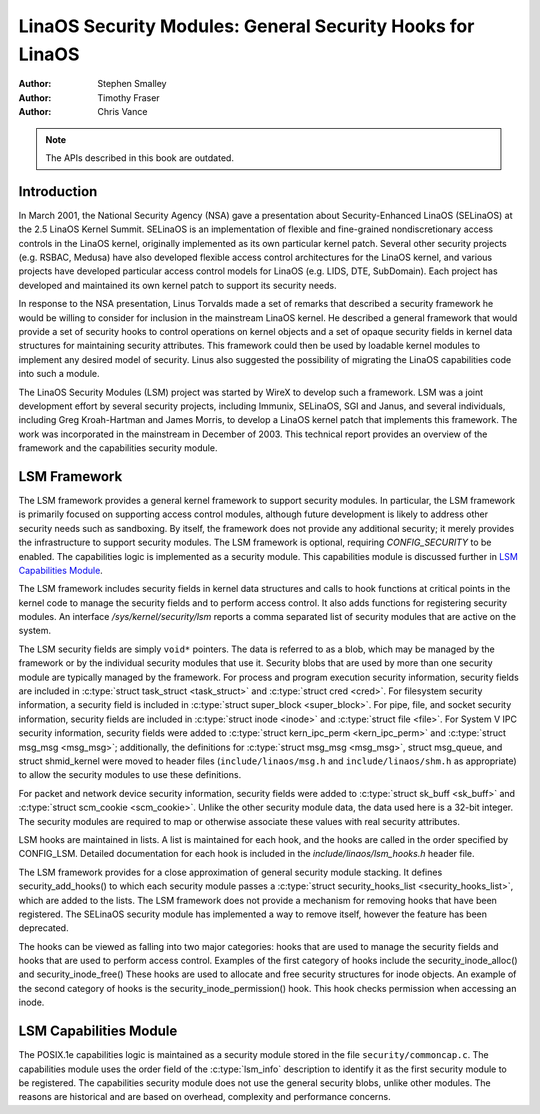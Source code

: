 ========================================================
LinaOS Security Modules: General Security Hooks for LinaOS
========================================================

:Author: Stephen Smalley
:Author: Timothy Fraser
:Author: Chris Vance

.. note::

   The APIs described in this book are outdated.

Introduction
============

In March 2001, the National Security Agency (NSA) gave a presentation
about Security-Enhanced LinaOS (SELinaOS) at the 2.5 LinaOS Kernel Summit.
SELinaOS is an implementation of flexible and fine-grained
nondiscretionary access controls in the LinaOS kernel, originally
implemented as its own particular kernel patch. Several other security
projects (e.g. RSBAC, Medusa) have also developed flexible access
control architectures for the LinaOS kernel, and various projects have
developed particular access control models for LinaOS (e.g. LIDS, DTE,
SubDomain). Each project has developed and maintained its own kernel
patch to support its security needs.

In response to the NSA presentation, Linus Torvalds made a set of
remarks that described a security framework he would be willing to
consider for inclusion in the mainstream LinaOS kernel. He described a
general framework that would provide a set of security hooks to control
operations on kernel objects and a set of opaque security fields in
kernel data structures for maintaining security attributes. This
framework could then be used by loadable kernel modules to implement any
desired model of security. Linus also suggested the possibility of
migrating the LinaOS capabilities code into such a module.

The LinaOS Security Modules (LSM) project was started by WireX to develop
such a framework. LSM was a joint development effort by several security
projects, including Immunix, SELinaOS, SGI and Janus, and several
individuals, including Greg Kroah-Hartman and James Morris, to develop a
LinaOS kernel patch that implements this framework. The work was
incorporated in the mainstream in December of 2003. This technical
report provides an overview of the framework and the capabilities
security module.

LSM Framework
=============

The LSM framework provides a general kernel framework to support
security modules. In particular, the LSM framework is primarily focused
on supporting access control modules, although future development is
likely to address other security needs such as sandboxing. By itself, the
framework does not provide any additional security; it merely provides
the infrastructure to support security modules. The LSM framework is
optional, requiring `CONFIG_SECURITY` to be enabled. The capabilities
logic is implemented as a security module.
This capabilities module is discussed further in
`LSM Capabilities Module`_.

The LSM framework includes security fields in kernel data structures and
calls to hook functions at critical points in the kernel code to
manage the security fields and to perform access control.
It also adds functions for registering security modules.
An interface `/sys/kernel/security/lsm` reports a comma separated list
of security modules that are active on the system.

The LSM security fields are simply ``void*`` pointers.
The data is referred to as a blob, which may be managed by
the framework or by the individual security modules that use it.
Security blobs that are used by more than one security module are
typically managed by the framework.
For process and
program execution security information, security fields are included in
:c:type:`struct task_struct <task_struct>` and
:c:type:`struct cred <cred>`.
For filesystem
security information, a security field is included in :c:type:`struct
super_block <super_block>`. For pipe, file, and socket security
information, security fields are included in :c:type:`struct inode
<inode>` and :c:type:`struct file <file>`.
For System V IPC security information,
security fields were added to :c:type:`struct kern_ipc_perm
<kern_ipc_perm>` and :c:type:`struct msg_msg
<msg_msg>`; additionally, the definitions for :c:type:`struct
msg_msg <msg_msg>`, struct msg_queue, and struct shmid_kernel
were moved to header files (``include/linaos/msg.h`` and
``include/linaos/shm.h`` as appropriate) to allow the security modules to
use these definitions.

For packet and
network device security information, security fields were added to
:c:type:`struct sk_buff <sk_buff>` and
:c:type:`struct scm_cookie <scm_cookie>`.
Unlike the other security module data, the data used here is a
32-bit integer. The security modules are required to map or otherwise
associate these values with real security attributes.

LSM hooks are maintained in lists. A list is maintained for each
hook, and the hooks are called in the order specified by CONFIG_LSM.
Detailed documentation for each hook is
included in the `include/linaos/lsm_hooks.h` header file.

The LSM framework provides for a close approximation of
general security module stacking. It defines
security_add_hooks() to which each security module passes a
:c:type:`struct security_hooks_list <security_hooks_list>`,
which are added to the lists.
The LSM framework does not provide a mechanism for removing hooks that
have been registered. The SELinaOS security module has implemented
a way to remove itself, however the feature has been deprecated.

The hooks can be viewed as falling into two major
categories: hooks that are used to manage the security fields and hooks
that are used to perform access control. Examples of the first category
of hooks include the security_inode_alloc() and security_inode_free()
These hooks are used to allocate
and free security structures for inode objects.
An example of the second category of hooks
is the security_inode_permission() hook.
This hook checks permission when accessing an inode.

LSM Capabilities Module
=======================

The POSIX.1e capabilities logic is maintained as a security module
stored in the file ``security/commoncap.c``. The capabilities
module uses the order field of the :c:type:`lsm_info` description
to identify it as the first security module to be registered.
The capabilities security module does not use the general security
blobs, unlike other modules. The reasons are historical and are
based on overhead, complexity and performance concerns.
